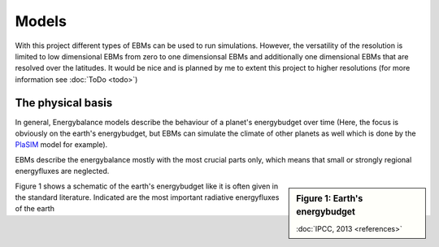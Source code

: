 .. _PlaSIM: https://www.mi.uni-hamburg.de/en/arbeitsgruppen/theoretische-meteorologie/modelle/plasim.html

******
Models
******

With this project different types of EBMs can be used to run simulations. 
However, the versatility of the resolution is limited to low dimensional EBMs from zero to one dimensionsal EBMs and additionally one dimensional EBMs that are resolved over the latitudes. It would be nice and is planned by me to extent this project to higher resolutions (for more information see :doc:`ToDo <todo>`)

The physical basis
==================

In general, Energybalance models describe the behaviour of a planet's energybudget over time (Here, the focus is obviously on the earth's energybudget, but EBMs can simulate the climate of other planets as well which is done by the PlaSIM_ model for example).

EBMs describe the energybalance mostly with the most crucial parts only, which means that small or strongly regional energyfluxes are neglected. 

.. sidebar:: Figure 1: Earth's energybudget 

    .. image:: _static/EB.png
    
    :doc:`IPCC, 2013 <references>`

Figure 1 shows a schematic of the earth's energybudget like it is often given in the standard literature. Indicated are the most important radiative energyfluxes of the earth

